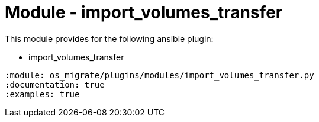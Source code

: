 = Module - import_volumes_transfer

This module provides for the following ansible plugin:

* import_volumes_transfer

[ansibleautoplugin]
----
:module: os_migrate/plugins/modules/import_volumes_transfer.py
:documentation: true
:examples: true
----
